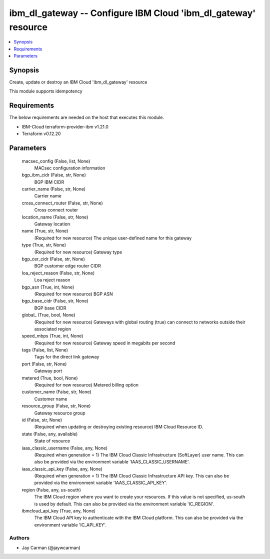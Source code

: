 
ibm_dl_gateway -- Configure IBM Cloud 'ibm_dl_gateway' resource
===============================================================

.. contents::
   :local:
   :depth: 1


Synopsis
--------

Create, update or destroy an IBM Cloud 'ibm_dl_gateway' resource

This module supports idempotency



Requirements
------------
The below requirements are needed on the host that executes this module.

- IBM-Cloud terraform-provider-ibm v1.21.0
- Terraform v0.12.20



Parameters
----------

  macsec_config (False, list, None)
    MACsec configuration information


  bgp_ibm_cidr (False, str, None)
    BGP IBM CIDR


  carrier_name (False, str, None)
    Carrier name


  cross_connect_router (False, str, None)
    Cross connect router


  location_name (False, str, None)
    Gateway location


  name (True, str, None)
    (Required for new resource) The unique user-defined name for this gateway


  type (True, str, None)
    (Required for new resource) Gateway type


  bgp_cer_cidr (False, str, None)
    BGP customer edge router CIDR


  loa_reject_reason (False, str, None)
    Loa reject reason


  bgp_asn (True, int, None)
    (Required for new resource) BGP ASN


  bgp_base_cidr (False, str, None)
    BGP base CIDR


  global_ (True, bool, None)
    (Required for new resource) Gateways with global routing (true) can connect to networks outside their associated region


  speed_mbps (True, int, None)
    (Required for new resource) Gateway speed in megabits per second


  tags (False, list, None)
    Tags for the direct link gateway


  port (False, str, None)
    Gateway port


  metered (True, bool, None)
    (Required for new resource) Metered billing option


  customer_name (False, str, None)
    Customer name


  resource_group (False, str, None)
    Gateway resource group


  id (False, str, None)
    (Required when updating or destroying existing resource) IBM Cloud Resource ID.


  state (False, any, available)
    State of resource


  iaas_classic_username (False, any, None)
    (Required when generation = 1) The IBM Cloud Classic Infrastructure (SoftLayer) user name. This can also be provided via the environment variable 'IAAS_CLASSIC_USERNAME'.


  iaas_classic_api_key (False, any, None)
    (Required when generation = 1) The IBM Cloud Classic Infrastructure API key. This can also be provided via the environment variable 'IAAS_CLASSIC_API_KEY'.


  region (False, any, us-south)
    The IBM Cloud region where you want to create your resources. If this value is not specified, us-south is used by default. This can also be provided via the environment variable 'IC_REGION'.


  ibmcloud_api_key (True, any, None)
    The IBM Cloud API key to authenticate with the IBM Cloud platform. This can also be provided via the environment variable 'IC_API_KEY'.













Authors
~~~~~~~

- Jay Carman (@jaywcarman)

